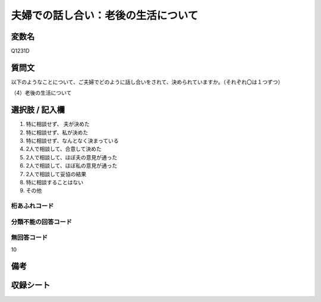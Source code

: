 .. title:: Q1231D
.. rst-class:: item
==========================================================
夫婦での話し合い：老後の生活について
==========================================================

.. rst-class:: varname
変数名
==================

Q1231D


.. rst-class:: question
質問文
==================

以下のようなことについて、ご夫婦でどのように話し合いをされて、決められていますか。（それぞれ〇は１つずつ）


（4）老後の生活について

.. rst-class:: answer
選択肢 / 記入欄
==================

1. 特に相談せず、 夫が決めた
   
2. 特に相談せず、私が決めた

3. 特に相談せず、なんとなく決まっている

4. 2人で相談して、合意して決めた

5. 2人で相談して、ほぼ夫の意見が通った

6. 2人で相談して、ほぼ私の意見が通った

7. 2人で相談して妥協の結果

8. 特に相談することはない

9. その他

.. rst-class:: overflow
桁あふれコード
-------------------------------


.. rst-class:: not_available
分類不能の回答コード
-------------------------------------


.. rst-class:: not_available
無回答コード
-------------------------------------
10

.. rst-class:: bikou
備考
==================

.. rst-class:: include_sheet
収録シート
=======================================
.. hlist::
   :columns: 3
   
   
   * p2_1
   
   * p5a_1
   
   * p5b_1
   
   * p6_1
   
   * p7_1
   
   * p8_1
   
   * p9_1
   
   * p10_1
   
   * p12_1
   
   * p13_1
   
   * p14_1
   
   * p15_1
   
   * p16abc_1
   
   * p16d_1
   
   * p17_1
   
   * p18_1
   
   * p19_1
   
   * p20_1
   
   * p21abcd_1
   
   * p21e_1
   
   * p22_1
   
   * p23_1
   
   * p24_1
   
   * p25_1
   
   * p26_1





.. index:: Q1231D